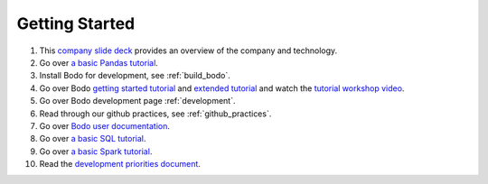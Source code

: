 
.. _dev_getting_started:

Getting Started
---------------

#. This `company slide deck <https://drive.google.com/file/d/1V5Kq1n-Ud1qk87TqiPNs7ePaZpZzTBgX/view?usp=sharing>`_ provides an overview of the company and technology.
#. Go over `a basic Pandas tutorial <https://pandas.pydata.org/pandas-docs/stable/getting_started/10min.html#min>`_.
#. Install Bodo for development, see :ref:`build_bodo`.
#. Go over Bodo `getting started tutorial <https://github.com/Bodo-inc/Bodo-tutorial/blob/master/bodo_getting_started.ipynb>`_
   and `extended tutorial <https://github.com/Bodo-inc/Bodo-tutorial/blob/master/bodo_tutorial.ipynb>`_
   and watch the `tutorial workshop video <https://drive.google.com/file/d/1X3X5iv0P5hbAkeb5mIrwBBEd7TJc6-ak/view?usp=sharing>`_.
#. Go over Bodo development page :ref:`development`.
#. Read through our github practices, see :ref:`github_practices`.
#. Go over `Bodo user documentation <http://docs.bodo.ai/>`_.
#. Go over `a basic SQL tutorial <https://mode.com/sql-tutorial/introduction-to-sql>`_.
#. Go over `a basic Spark tutorial <https://www.tutorialspoint.com/pyspark/index.htm>`_.
#. Read the `development priorities document <https://docs.google.com/document/d/15RcReBidrJbrojJvXBBpEWpuAEGtLsX46RcQr60iHCI/edit#>`_.
